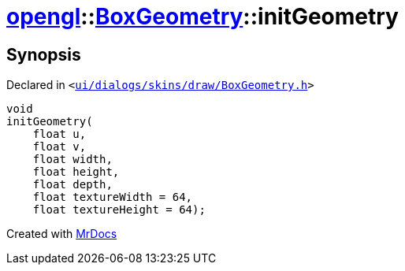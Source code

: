 [#opengl-BoxGeometry-initGeometry]
= xref:opengl.adoc[opengl]::xref:opengl/BoxGeometry.adoc[BoxGeometry]::initGeometry
:relfileprefix: ../../
:mrdocs:


== Synopsis

Declared in `&lt;https://github.com/PrismLauncher/PrismLauncher/blob/develop/launcher/ui/dialogs/skins/draw/BoxGeometry.h#L37[ui&sol;dialogs&sol;skins&sol;draw&sol;BoxGeometry&period;h]&gt;`

[source,cpp,subs="verbatim,replacements,macros,-callouts"]
----
void
initGeometry(
    float u,
    float v,
    float width,
    float height,
    float depth,
    float textureWidth = 64,
    float textureHeight = 64);
----



[.small]#Created with https://www.mrdocs.com[MrDocs]#
